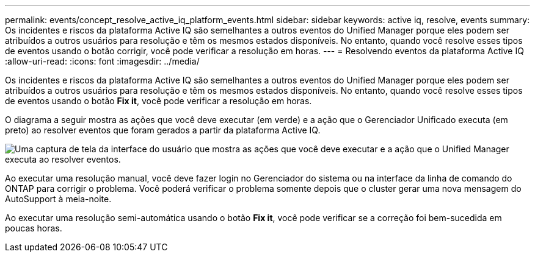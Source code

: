 ---
permalink: events/concept_resolve_active_iq_platform_events.html 
sidebar: sidebar 
keywords: active iq, resolve, events 
summary: Os incidentes e riscos da plataforma Active IQ são semelhantes a outros eventos do Unified Manager porque eles podem ser atribuídos a outros usuários para resolução e têm os mesmos estados disponíveis. No entanto, quando você resolve esses tipos de eventos usando o botão corrigir, você pode verificar a resolução em horas. 
---
= Resolvendo eventos da plataforma Active IQ
:allow-uri-read: 
:icons: font
:imagesdir: ../media/


[role="lead"]
Os incidentes e riscos da plataforma Active IQ são semelhantes a outros eventos do Unified Manager porque eles podem ser atribuídos a outros usuários para resolução e têm os mesmos estados disponíveis. No entanto, quando você resolve esses tipos de eventos usando o botão *Fix it*, você pode verificar a resolução em horas.

O diagrama a seguir mostra as ações que você deve executar (em verde) e a ação que o Gerenciador Unificado executa (em preto) ao resolver eventos que foram gerados a partir da plataforma Active IQ.

image::../media/aiq_and_um_event_resolution.png[Uma captura de tela da interface do usuário que mostra as ações que você deve executar e a ação que o Unified Manager executa ao resolver eventos.]

Ao executar uma resolução manual, você deve fazer login no Gerenciador do sistema ou na interface da linha de comando do ONTAP para corrigir o problema. Você poderá verificar o problema somente depois que o cluster gerar uma nova mensagem do AutoSupport à meia-noite.

Ao executar uma resolução semi-automática usando o botão *Fix it*, você pode verificar se a correção foi bem-sucedida em poucas horas.
